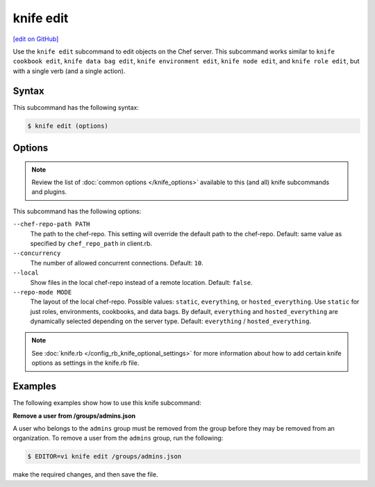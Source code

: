 =====================================================
knife edit
=====================================================
`[edit on GitHub] <https://github.com/chef/chef-web-docs/blob/master/chef_master/source/knife_edit.rst>`__

.. tag knife_edit_summary

Use the ``knife edit`` subcommand to edit objects on the Chef server. This subcommand works similar to ``knife cookbook edit``, ``knife data bag edit``, ``knife environment edit``, ``knife node edit``, and ``knife role edit``, but with a single verb (and a single action).

.. end_tag

Syntax
=====================================================
This subcommand has the following syntax:

.. code-block:: bash

   $ knife edit (options)

Options
=====================================================
.. note:: .. tag knife_common_see_common_options_link

          Review the list of :doc:`common options </knife_options>` available to this (and all) knife subcommands and plugins.

          .. end_tag

This subcommand has the following options:

``--chef-repo-path PATH``
   The path to the chef-repo. This setting will override the default path to the chef-repo. Default: same value as specified by ``chef_repo_path`` in client.rb.

``--concurrency``
   The number of allowed concurrent connections. Default: ``10``.

``--local``
   Show files in the local chef-repo instead of a remote location. Default: ``false``.

``--repo-mode MODE``
   The layout of the local chef-repo. Possible values: ``static``, ``everything``, or ``hosted_everything``. Use ``static`` for just roles, environments, cookbooks, and data bags. By default, ``everything`` and ``hosted_everything`` are dynamically selected depending on the server type. Default: ``everything`` / ``hosted_everything``.

.. note:: .. tag knife_common_see_all_config_options

          See :doc:`knife.rb </config_rb_knife_optional_settings>` for more information about how to add certain knife options as settings in the knife.rb file.

          .. end_tag

Examples
=====================================================
The following examples show how to use this knife subcommand:

**Remove a user from /groups/admins.json**

.. tag knife_edit_admin_users

A user who belongs to the ``admins`` group must be removed from the group before they may be removed from an organization. To remove a user from the ``admins`` group, run the following:

.. code-block:: bash

   $ EDITOR=vi knife edit /groups/admins.json

make the required changes, and then save the file.

.. end_tag

